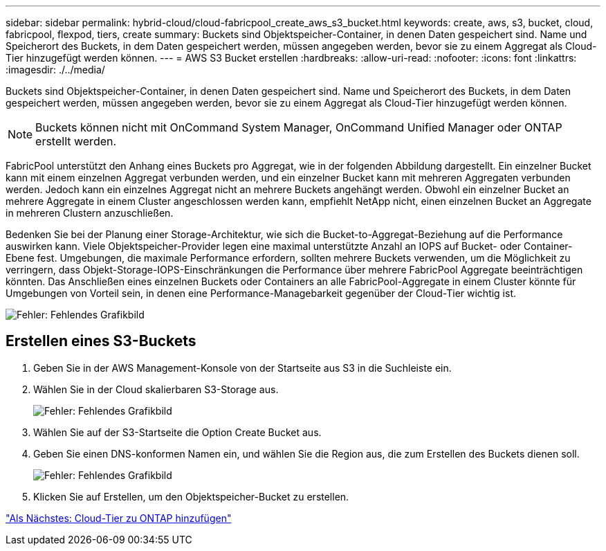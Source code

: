---
sidebar: sidebar 
permalink: hybrid-cloud/cloud-fabricpool_create_aws_s3_bucket.html 
keywords: create, aws, s3, bucket, cloud, fabricpool, flexpod, tiers, create 
summary: Buckets sind Objektspeicher-Container, in denen Daten gespeichert sind. Name und Speicherort des Buckets, in dem Daten gespeichert werden, müssen angegeben werden, bevor sie zu einem Aggregat als Cloud-Tier hinzugefügt werden können. 
---
= AWS S3 Bucket erstellen
:hardbreaks:
:allow-uri-read: 
:nofooter: 
:icons: font
:linkattrs: 
:imagesdir: ./../media/


[role="lead"]
Buckets sind Objektspeicher-Container, in denen Daten gespeichert sind. Name und Speicherort des Buckets, in dem Daten gespeichert werden, müssen angegeben werden, bevor sie zu einem Aggregat als Cloud-Tier hinzugefügt werden können.


NOTE: Buckets können nicht mit OnCommand System Manager, OnCommand Unified Manager oder ONTAP erstellt werden.

FabricPool unterstützt den Anhang eines Buckets pro Aggregat, wie in der folgenden Abbildung dargestellt. Ein einzelner Bucket kann mit einem einzelnen Aggregat verbunden werden, und ein einzelner Bucket kann mit mehreren Aggregaten verbunden werden. Jedoch kann ein einzelnes Aggregat nicht an mehrere Buckets angehängt werden. Obwohl ein einzelner Bucket an mehrere Aggregate in einem Cluster angeschlossen werden kann, empfiehlt NetApp nicht, einen einzelnen Bucket an Aggregate in mehreren Clustern anzuschließen.

Bedenken Sie bei der Planung einer Storage-Architektur, wie sich die Bucket-to-Aggregat-Beziehung auf die Performance auswirken kann. Viele Objektspeicher-Provider legen eine maximal unterstützte Anzahl an IOPS auf Bucket- oder Container-Ebene fest. Umgebungen, die maximale Performance erfordern, sollten mehrere Buckets verwenden, um die Möglichkeit zu verringern, dass Objekt-Storage-IOPS-Einschränkungen die Performance über mehrere FabricPool Aggregate beeinträchtigen könnten. Das Anschließen eines einzelnen Buckets oder Containers an alle FabricPool-Aggregate in einem Cluster könnte für Umgebungen von Vorteil sein, in denen eine Performance-Managebarkeit gegenüber der Cloud-Tier wichtig ist.

image:cloud-fabricpool_image10.png["Fehler: Fehlendes Grafikbild"]



== Erstellen eines S3-Buckets

. Geben Sie in der AWS Management-Konsole von der Startseite aus S3 in die Suchleiste ein.
. Wählen Sie in der Cloud skalierbaren S3-Storage aus.
+
image:cloud-fabricpool_image11.png["Fehler: Fehlendes Grafikbild"]

. Wählen Sie auf der S3-Startseite die Option Create Bucket aus.
. Geben Sie einen DNS-konformen Namen ein, und wählen Sie die Region aus, die zum Erstellen des Buckets dienen soll.
+
image:cloud-fabricpool_image12.png["Fehler: Fehlendes Grafikbild"]

. Klicken Sie auf Erstellen, um den Objektspeicher-Bucket zu erstellen.


link:cloud-fabricpool_add_a_cloud_tier_to_ontap.html["Als Nächstes: Cloud-Tier zu ONTAP hinzufügen"]
